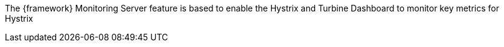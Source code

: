 
:fragment:

The {framework} Monitoring Server feature is based to enable the Hystrix and Turbine Dashboard to monitor key metrics for Hystrix